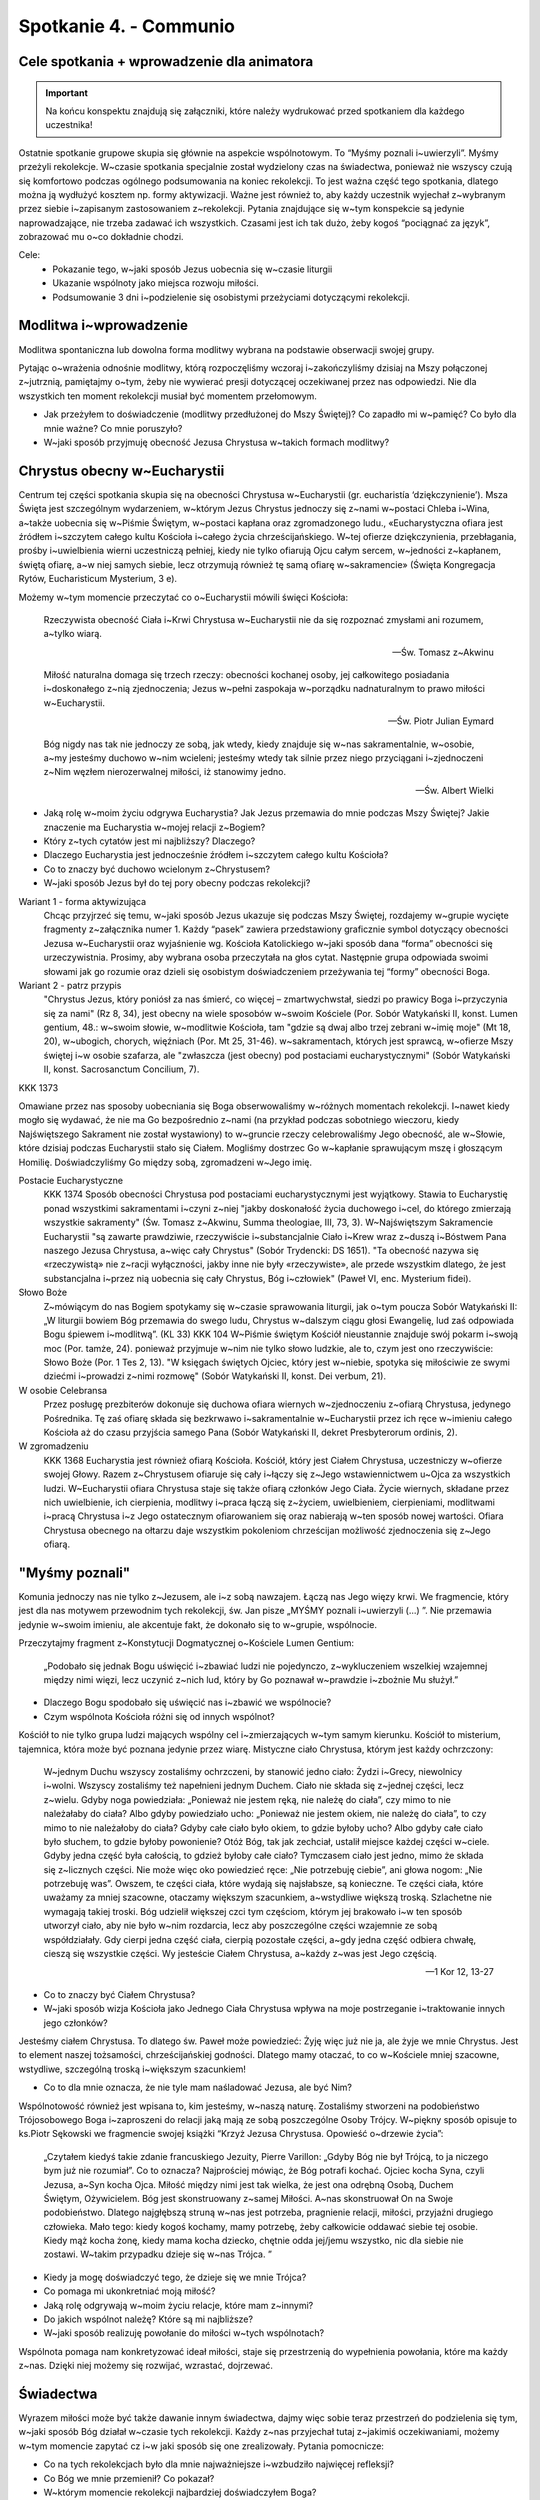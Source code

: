 Spotkanie 4. - Communio
***********************

Cele spotkania + wprowadzenie dla animatora
===========================================

.. important:: Na końcu konspektu znajdują się załączniki, które należy wydrukować przed spotkaniem dla każdego uczestnika!

Ostatnie spotkanie grupowe skupia się głównie na aspekcie wspólnotowym. To “Myśmy poznali i~uwierzyli”. Myśmy przeżyli rekolekcje. W~czasie spotkania specjalnie został wydzielony czas na świadectwa, ponieważ nie wszyscy czują się komfortowo podczas ogólnego podsumowania na koniec rekolekcji. To jest ważna część tego spotkania, dlatego można ją wydłużyć kosztem np. formy aktywizacji. Ważne jest również to, aby każdy uczestnik wyjechał z~wybranym przez siebie i~zapisanym zastosowaniem z~rekolekcji. Pytania znajdujące się w~tym konspekcie są jedynie naprowadzające, nie trzeba zadawać ich wszystkich. Czasami jest ich tak dużo, żeby kogoś “pociągnać za język”, zobrazować mu o~co dokładnie chodzi.

Cele:
    - Pokazanie tego, w~jaki sposób Jezus uobecnia się w~czasie liturgii
    - Ukazanie wspólnoty jako miejsca rozwoju miłości.
    - Podsumowanie 3 dni i~podzielenie się osobistymi przeżyciami dotyczącymi rekolekcji.

Modlitwa i~wprowadzenie
=======================

Modlitwa spontaniczna lub dowolna forma modlitwy wybrana na podstawie obserwacji swojej grupy.

Pytając o~wrażenia odnośnie modlitwy, którą rozpoczęliśmy wczoraj i~zakończyliśmy dzisiaj na Mszy połączonej z~jutrznią, pamiętajmy o~tym, żeby nie wywierać presji dotyczącej oczekiwanej przez nas odpowiedzi. Nie dla wszystkich ten moment rekolekcji musiał być momentem przełomowym.

* Jak przeżyłem to doświadczenie (modlitwy przedłużonej do Mszy Świętej)? Co zapadło mi w~pamięć? Co było dla mnie ważne? Co mnie poruszyło?

* W~jaki sposób przyjmuję obecność Jezusa Chrystusa w~takich formach modlitwy?

Chrystus obecny w~Eucharystii
=============================

Centrum tej części spotkania skupia się na obecności Chrystusa w~Eucharystii (gr. eucharistía ‘dziękczynienie’). Msza Święta jest szczególnym wydarzeniem, w~którym Jezus Chrystus jednoczy się z~nami w~postaci Chleba i~Wina, a~także uobecnia się w~Piśmie Świętym, w~postaci kapłana oraz zgromadzonego ludu., «Eucharystyczna ofiara jest źródłem i~szczytem całego kultu Kościoła i~całego życia chrześcijańskiego. W~tej ofierze dziękczynienia, przebłagania, prośby i~uwielbienia wierni uczestniczą pełniej, kiedy nie tylko ofiarują Ojcu całym sercem, w~jedności z~kapłanem, świętą ofiarę, a~w niej samych siebie, lecz otrzymują również tę samą ofiarę w~sakramencie» (Święta Kongregacja Rytów, Eucharisticum Mysterium, 3 e).

Możemy w~tym momencie przeczytać co o~Eucharystii mówili święci Kościoła:

    Rzeczywista obecność Ciała i~Krwi Chrystusa w~Eucharystii nie da się rozpoznać zmysłami ani rozumem, a~tylko wiarą.

    -- Św. Tomasz z~Akwinu


    Miłość naturalna domaga się trzech rzeczy: obecności kochanej osoby, jej całkowitego posiadania i~doskonałego z~nią zjednoczenia; Jezus w~pełni zaspokaja w~porządku nadnaturalnym to prawo miłości w~Eucharystii.

    -- Św. Piotr Julian Eymard

    Bóg nigdy nas tak nie jednoczy ze sobą, jak wtedy, kiedy znajduje się w~nas sakramentalnie, w~osobie, a~my jesteśmy duchowo w~nim wcieleni; jesteśmy wtedy tak silnie przez niego przyciągani i~zjednoczeni z~Nim węzłem nierozerwalnej miłości, iż stanowimy jedno.

    -- Św. Albert Wielki

* Jaką rolę w~moim życiu odgrywa Eucharystia? Jak Jezus przemawia do mnie podczas Mszy Świętej? Jakie znaczenie ma Eucharystia w~mojej relacji z~Bogiem?

* Który z~tych cytatów jest mi najbliższy? Dlaczego?

* Dlaczego Eucharystia jest jednocześnie źródłem i~szczytem całego kultu Kościoła?

* Co to znaczy być duchowo wcielonym z~Chrystusem?

* W~jaki sposób Jezus był do tej pory obecny podczas rekolekcji?


Wariant 1 - forma aktywizująca
    Chcąc przyjrzeć się temu, w~jaki sposób Jezus ukazuje się podczas Mszy Świętej, rozdajemy w~grupie wycięte fragmenty z~załącznika numer 1. Każdy “pasek” zawiera przedstawiony graficznie symbol dotyczący obecności Jezusa w~Eucharystii oraz wyjaśnienie wg. Kościoła Katolickiego w~jaki sposób dana “forma” obecności się urzeczywistnia. Prosimy, aby wybrana osoba przeczytała na głos cytat. Następnie grupa odpowiada swoimi słowami jak go rozumie oraz dzieli się osobistym doświadczeniem przeżywania tej “formy” obecności Boga.

Wariant 2 - patrz przypis
    "Chrystus Jezus, który poniósł za nas śmierć, co więcej – zmartwychwstał, siedzi po prawicy Boga i~przyczynia się za nami" (Rz 8, 34), jest obecny na wiele sposobów w~swoim Kościele (Por. Sobór Watykański II, konst. Lumen gentium, 48.: w~swoim słowie, w~modlitwie Kościoła, tam "gdzie są dwaj albo trzej zebrani w~imię moje" (Mt 18, 20), w~ubogich, chorych, więźniach (Por. Mt 25, 31-46). w~sakramentach, których jest sprawcą, w~ofierze Mszy świętej i~w osobie szafarza, ale "zwłaszcza (jest obecny) pod postaciami eucharystycznymi" (Sobór Watykański II, konst. Sacrosanctum Concilium, 7).

KKK 1373

Omawiane przez nas sposoby uobecniania się Boga obserwowaliśmy w~różnych momentach rekolekcji. I~nawet kiedy mogło się wydawać, że nie ma Go bezpośrednio z~nami (na przykład podczas sobotniego wieczoru, kiedy Najświętszego Sakrament nie został wystawiony) to w~gruncie rzeczy celebrowaliśmy Jego obecność, ale w~Słowie, które dzisiaj podczas Eucharystii stało się Ciałem. Mogliśmy dostrzec Go w~kapłanie sprawującym mszę
i głoszącym Homilię. Doświadczyliśmy Go między sobą, zgromadzeni w~Jego imię.

Postacie Eucharystyczne
    KKK 1374 Sposób obecności Chrystusa pod postaciami eucharystycznymi jest wyjątkowy. Stawia to Eucharystię ponad wszystkimi sakramentami i~czyni z~niej "jakby doskonałość życia duchowego i~cel, do którego zmierzają wszystkie sakramenty" (Św. Tomasz z~Akwinu, Summa theologiae, III, 73, 3). W~Najświętszym Sakramencie Eucharystii "są zawarte prawdziwie, rzeczywiście i~substancjalnie Ciało i~Krew wraz z~duszą i~Bóstwem Pana naszego Jezusa Chrystusa, a~więc cały Chrystus" (Sobór Trydencki: DS 1651). "Ta obecność nazywa się «rzeczywistą» nie z~racji wyłączności, jakby inne nie były «rzeczywiste», ale przede wszystkim dlatego, że jest substancjalna i~przez nią uobecnia się cały Chrystus, Bóg i~człowiek" (Paweł VI, enc. Mysterium fidei).

Słowo Boże
    Z~mówiącym do nas Bogiem spotykamy się w~czasie sprawowania liturgii, jak o~tym poucza Sobór Watykański II: „W liturgii bowiem Bóg przemawia do swego ludu, Chrystus w~dalszym ciągu głosi Ewangelię, lud zaś odpowiada Bogu śpiewem i~modlitwą”. (KL 33)
    KKK 104 W~Piśmie świętym Kościół nieustannie znajduje swój pokarm i~swoją moc (Por. tamże, 24). ponieważ przyjmuje w~nim nie tylko słowo ludzkie, ale to, czym jest ono rzeczywiście: Słowo Boże (Por. 1 Tes 2, 13). "W księgach świętych Ojciec, który jest w~niebie, spotyka się miłościwie ze swymi dziećmi i~prowadzi z~nimi rozmowę" (Sobór Watykański II, konst. Dei verbum, 21).

W osobie Celebransa
    Przez posługę prezbiterów dokonuje się duchowa ofiara wiernych w~zjednoczeniu z~ofiarą Chrystusa, jedynego Pośrednika. Tę zaś ofiarę składa się bezkrwawo i~sakramentalnie w~Eucharystii przez ich ręce w~imieniu całego Kościoła aż do czasu przyjścia samego Pana (Sobór Watykański II, dekret Presbyterorum ordinis, 2).

W zgromadzeniu
    KKK 1368 Eucharystia jest również ofiarą Kościoła. Kościół, który jest Ciałem Chrystusa, uczestniczy w~ofierze swojej Głowy. Razem z~Chrystusem ofiaruje się cały i~łączy się z~Jego wstawiennictwem u~Ojca za wszystkich ludzi. W~Eucharystii ofiara Chrystusa staje się także ofiarą członków Jego Ciała. Życie wiernych, składane przez nich uwielbienie, ich cierpienia, modlitwy i~praca łączą się z~życiem, uwielbieniem, cierpieniami, modlitwami i~pracą Chrystusa i~z Jego ostatecznym ofiarowaniem się oraz nabierają w~ten sposób nowej wartości. Ofiara Chrystusa obecnego na ołtarzu daje wszystkim pokoleniom chrześcijan możliwość zjednoczenia się z~Jego ofiarą.

"Myśmy poznali"
===============

Komunia jednoczy nas nie tylko z~Jezusem, ale i~z sobą nawzajem. Łączą nas Jego więzy  krwi. We fragmencie, który jest dla nas motywem przewodnim tych rekolekcji, św. Jan pisze „MYŚMY poznali i~uwierzyli (...) ”. Nie przemawia jedynie w~swoim imieniu, ale akcentuje fakt, że dokonało się to w~grupie, wspólnocie.

Przeczytajmy fragment z~Konstytucji Dogmatycznej o~Kościele Lumen Gentium:

    „Podobało się jednak Bogu uświęcić i~zbawiać ludzi nie pojedynczo, z~wykluczeniem wszelkiej wzajemnej między nimi więzi, lecz uczynić z~nich lud, który by Go poznawał w~prawdzie i~zbożnie Mu służył.”

* Dlaczego Bogu spodobało się uświęcić nas i~zbawić we wspólnocie?

* Czym wspólnota Kościoła różni się od innych wspólnot?

Kościół to nie tylko grupa ludzi mających wspólny cel i~zmierzających w~tym samym kierunku. Kościół to misterium, tajemnica, która może być poznana jedynie przez wiarę. Mistyczne ciało Chrystusa, którym jest każdy ochrzczony:

    W~jednym Duchu wszyscy zostaliśmy ochrzczeni, by stanowić jedno ciało: Żydzi i~Grecy, niewolnicy i~wolni. Wszyscy zostaliśmy też napełnieni jednym Duchem. Ciało nie składa się z~jednej części, lecz z~wielu. Gdyby noga powiedziała: „Ponieważ nie jestem ręką, nie należę do ciała”, czy mimo to nie należałaby do ciała? Albo gdyby powiedziało ucho: „Ponieważ nie jestem okiem, nie należę do ciała”, to czy mimo to nie należałoby do ciała? Gdyby całe ciało było okiem, to gdzie byłoby ucho? Albo gdyby całe ciało było słuchem, to gdzie byłoby powonienie? Otóż Bóg, tak jak zechciał, ustalił miejsce każdej części w~ciele. Gdyby jedna część była całością, to gdzież byłoby całe ciało? Tymczasem ciało jest jedno, mimo że składa się z~licznych części. Nie może więc oko powiedzieć ręce: „Nie potrzebuję ciebie”, ani głowa nogom: „Nie potrzebuję was”. Owszem, te części ciała, które wydają się najsłabsze, są konieczne. Te części ciała, które uważamy za mniej szacowne, otaczamy większym szacunkiem, a~wstydliwe większą troską. Szlachetne nie wymagają takiej troski. Bóg udzielił większej czci tym częściom, którym jej brakowało i~w ten sposób utworzył ciało, aby nie było w~nim rozdarcia, lecz aby poszczególne części wzajemnie ze sobą współdziałały. Gdy cierpi jedna część ciała, cierpią pozostałe części, a~gdy jedna część odbiera chwałę, cieszą się wszystkie części. Wy jesteście Ciałem Chrystusa, a~każdy z~was jest Jego częścią.

    -- 1 Kor 12, 13-27


* Co to znaczy być Ciałem Chrystusa?

* W~jaki sposób wizja Kościoła jako Jednego Ciała Chrystusa wpływa na moje postrzeganie i~traktowanie innych jego członków?

Jesteśmy ciałem Chrystusa. To dlatego św. Paweł może powiedzieć: Żyję więc już nie ja, ale żyje we mnie Chrystus. Jest to element naszej tożsamości, chrześcijańskiej godności. Dlatego mamy otaczać, to co w~Kościele mniej szacowne, wstydliwe, szczególną troską i~większym szacunkiem!

* Co to dla mnie oznacza, że nie tyle mam naśladować Jezusa, ale być Nim?

Wspólnotowość również jest wpisana to, kim jesteśmy, w~naszą naturę. Zostaliśmy stworzeni na podobieństwo Trójosobowego Boga i~zaproszeni do relacji jaką mają ze sobą poszczególne Osoby Trójcy.  W~piękny sposób opisuje to  ks.Piotr Sękowski we fragmencie swojej książki  “Krzyż Jezusa Chrystusa. Opowieść o~drzewie życia”:

    „Czytałem kiedyś takie zdanie francuskiego  Jezuity, Pierre Varillon: „Gdyby Bóg nie był Trójcą, to ja niczego bym już  nie rozumiał”. Co to oznacza? Najprościej mówiąc, że Bóg potrafi kochać. Ojciec kocha Syna, czyli Jezusa, a~Syn kocha Ojca. Miłość między nimi jest tak wielka, że jest ona odrębną Osobą, Duchem Świętym, Ożywicielem. Bóg jest skonstruowany z~samej Miłości. A~nas skonstruował On na Swoje podobieństwo. Dlatego najgłębszą struną w~nas jest potrzeba, pragnienie relacji, miłości, przyjaźni drugiego człowieka. Mało tego: kiedy kogoś kochamy, mamy potrzebę, żeby całkowicie oddawać siebie tej osobie. Kiedy mąż kocha żonę, kiedy mama kocha dziecko, chętnie odda jej/jemu wszystko, nic dla siebie nie zostawi. W~takim przypadku dzieje się w~nas Trójca. ”

* Kiedy ja mogę doświadczyć tego, że dzieje się we mnie Trójca?

* Co pomaga mi ukonkretniać moją miłość?

* Jaką rolę odgrywają w~moim życiu relacje, które mam z~innymi?

* Do jakich wspólnot należę? Które są mi najbliższe?

* W~jaki sposób realizuję powołanie do miłości w~tych wspólnotach?

Wspólnota pomaga nam konkretyzować ideał miłości, staje się przestrzenią do wypełnienia powołania, które ma każdy z~nas. Dzięki niej możemy się rozwijać, wzrastać, dojrzewać.

Świadectwa
==========

Wyrazem miłości może być także dawanie innym świadectwa, dajmy więc sobie teraz przestrzeń do podzielenia się tym, w~jaki sposób Bóg działał w~czasie tych rekolekcji. Każdy z~nas przyjechał tutaj z~jakimiś oczekiwaniami, możemy w~tym momencie zapytać cz i~w jaki sposób się one zrealizowały. Pytania pomocnicze:

* Co na tych rekolekcjach było dla mnie najważniejsze i~wzbudziło najwięcej refleksji?

* Co Bóg we mnie przemienił? Co pokazał?

* W~którym momencie rekolekcji najbardziej doświadczyłem Boga?

* W~jaki sposób to, co przeżyłem na rekolekcjach wpłynie na przeżywanie obecnego Adwentu?

Zastosowanie
============

Każdy sam, na podstawie najważniejszego dla niego przeżycia z~rekolekcji, wybiera dla siebie zastosowanie i~zapisuje je w~notatniku. Jeżeli ktoś będzie miał problem z~wymyśleniem zastosowania, można zaproponować modlitwę w~intencji członków swojej grupy rekolekcyjnej w~ramach ukonkretniania miłości we wspólnocie.

Modlitwa błogosławieństwa za siebie nawzajem. Stoimy w~kręgu i~każdy na głos (lub nie) błogosławi swoimi słowami osobę po prawej. Jeżeli Twoja grupa nie jest na to gotowa, możecie wspólnie odczytać w~Waszej intencji Psalm 67.

